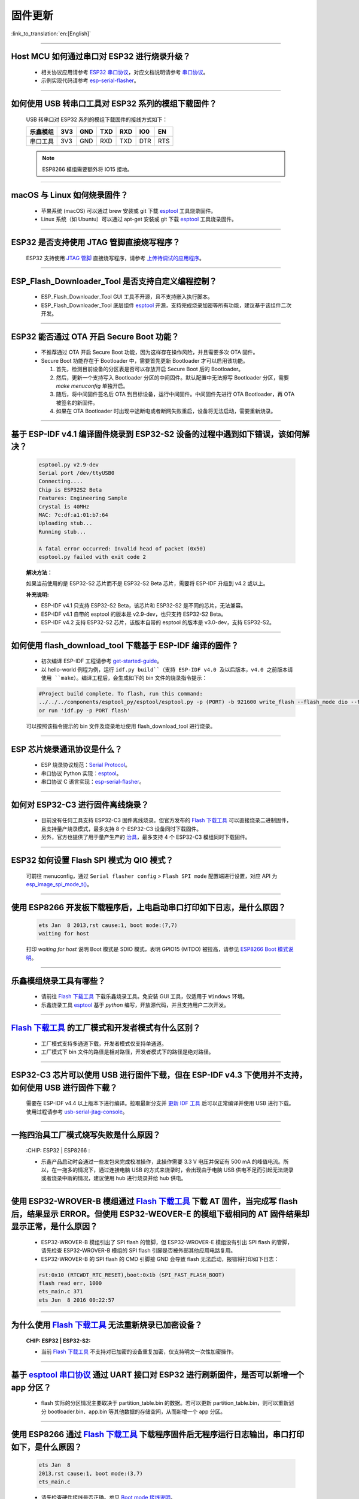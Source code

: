 固件更新
========

:link_to_translation:`en:[English]`

.. raw:: html

   <style>
   body {counter-reset: h2}
     h2 {counter-reset: h3}
     h2:before {counter-increment: h2; content: counter(h2) ". "}
     h3:before {counter-increment: h3; content: counter(h2) "." counter(h3) ". "}
     h2.nocount:before, h3.nocount:before, { content: ""; counter-increment: none }
   </style>

--------------

Host MCU 如何通过串口对 ESP32 进行烧录升级？
----------------------------------------------------------------------

  - 相关协议应用请参考 `ESP32 串口协议 <https://github.com/espressif/esptool>`_，对应文档说明请参考 `串口协议 <https://docs.espressif.com/projects/esptool/en/latest/esp32/advanced-topics/serial-protocol.html#serial-protocol>`_。
  - 示例实现代码请参考 `esp-serial-flasher <https://github.com/espressif/esp-serial-flasher>`_。

--------------

如何使用 USB 转串口工具对 ESP32 系列的模组下载固件？
--------------------------------------------------------------------------------

  USB 转串口对 ESP32 系列的模组下载固件的接线方式如下：

  +------------+-------+-------+-------+-------+-------+-------+
  | 乐鑫模组   | 3V3   | GND   | TXD   | RXD   | IO0   | EN    |
  +============+=======+=======+=======+=======+=======+=======+
  | 串口工具   | 3V3   | GND   | RXD   | TXD   | DTR   | RTS   |
  +------------+-------+-------+-------+-------+-------+-------+

  .. note:: ESP8266 模组需要额外将 IO15 接地。

--------------

macOS 与 Linux 如何烧录固件？
-----------------------------------------------------------------

  - 苹果系统 (macOS) 可以通过 brew 安装或 git 下载 `esptool <https://github.com/espressif/esptool>`_ 工具烧录固件。
  - Linux 系统（如 Ubuntu）可以通过 apt-get 安装或 git 下载 `esptool <https://github.com/espressif/esptool>`_ 工具烧录固件。

--------------

ESP32 是否支持使用 JTAG 管脚直接烧写程序？
-------------------------------------------------------------------------

  ESP32 支持使用 `JTAG 管脚 <https://docs.espressif.com/projects/esp-idf/zh_CN/latest/esp32/api-guides/jtag-debugging/configure-other-jtag.html#id1>`_ 直接烧写程序，请参考 `上传待调试的应用程序 <https://docs.espressif.com/projects/esp-idf/zh_CN/latest/esp32/api-guides/jtag-debugging/index.html#jtag-upload-app-debug>`_。

--------------

ESP_Flash_Downloader_Tool 是否支持自定义编程控制？
---------------------------------------------------------------------------------------------------------------------------------------------------------------

  - ESP_Flash_Downloader_Tool GUI 工具不开源，且不支持嵌入执行脚本。
  - ESP_Flash_Downloader_Tool 底层组件 `esptool <https://github.com/espressif/esptool>`_ 开源，支持完成烧录加密等所有功能，建议基于该组件二次开发。

---------------

ESP32 能否通过 OTA 开启 Secure Boot 功能？
------------------------------------------------------------------------------------------------

  - 不推荐通过 OTA 开启 Secure Boot 功能，因为这样存在操作风险，并且需要多次 OTA 固件。
  - Secure Boot 功能存在于 Bootloader 中，需要首先更新 Bootloader 才可以启用该功能。

    1. 首先，检测目前设备的分区表是否可以存放开启 Secure Boot 后的 Bootloader。
    2. 然后，更新一个支持写入 Bootloader 分区的中间固件。默认配置中无法擦写 Bootloader 分区，需要 `make menuconfig` 单独开启。
    3. 随后，将中间固件签名后 OTA 到目标设备，运行中间固件。中间固件先进行 OTA Bootloader，再 OTA 被签名的新固件。
    4. 如果在 OTA Bootloader 时出现中途断电或者断网失败重启，设备将无法启动，需要重新烧录。

--------------

基于 ESP-IDF v4.1 编译固件烧录到 ESP32-S2 设备的过程中遇到如下错误，该如何解决？
-------------------------------------------------------------------------------------------------------------------------------------------------

  .. code-block:: shell

    esptool.py v2.9-dev
    Serial port /dev/ttyUSB0
    Connecting....
    Chip is ESP32S2 Beta
    Features: Engineering Sample
    Crystal is 40MHz
    MAC: 7c:df:a1:01:b7:64
    Uploading stub...
    Running stub...

    A fatal error occurred: Invalid head of packet (0x50)
    esptool.py failed with exit code 2


  **解决方法：**

  如果当前使用的是 ESP32-S2 芯片而不是 ESP32-S2 Beta 芯片，需要将 ESP-IDF 升级到 v4.2 或以上。

  **补充说明:**

  - ESP-IDF v4.1 只支持 ESP32-S2 Beta，该芯片和 ESP32-S2 是不同的芯片，无法兼容。
  - ESP-IDF v4.1 自带的 esptool 的版本是 v2.9-dev，也只支持 ESP32-S2 Beta。
  - ESP-IDF v4.2 支持 ESP32-S2 芯片，该版本自带的 esptool 的版本是 v3.0-dev，支持 ESP32-S2。

--------------

如何使用 flash_download_tool 下载基于 ESP-IDF 编译的固件？
--------------------------------------------------------------------------------------------------------------------------------------------------------------

  - 初次编译 ESP-IDF 工程请参考 `get-started-guide <https://docs.espressif.com/projects/esp-idf/zh_CN/latest/esp32/get-started/index.html>`_。
  - 以 hello-world 例程为例，运行 ``idf.py build``（支持 ESP-IDF v4.0 及以后版本，v4.0 之前版本请使用 ``make``）。编译工程后，会生成如下的 bin 文件的烧录指令提示：

  .. code:: shell

    #Project build complete. To flash, run this command:
    ../../../components/esptool_py/esptool/esptool.py -p (PORT) -b 921600 write_flash --flash_mode dio --flash_size detect --flash_freq 40m 0x10000 build/hello-world.bin  build 0x1000 build/bootloader/bootloader.bin 0x8000 build/partition_table/partition-table.bin
    or run 'idf.py -p PORT flash'

  可以按照该指令提示的 bin 文件及烧录地址使用 flash_download_tool 进行烧录。

--------------

ESP 芯片烧录通讯协议是什么？
------------------------------------------------------------------------------

  - ESP 烧录协议规范：`Serial Protocol <https://docs.espressif.com/projects/esptool/en/latest/esp32/advanced-topics/serial-protocol.html>`__。
  - 串口协议 Python 实现：`esptool <https://github.com/espressif/esptool>`_。
  - 串口协议 C 语言实现：`esp-serial-flasher <https://github.com/espressif/esp-serial-flasher>`_。

--------------

如何对 ESP32-C3 进行固件离线烧录？
------------------------------------------------------------------------------------------

  - 目前没有任何工具支持 ESP32-C3 固件离线烧录。但官方发布的 `Flash 下载工具 <https://www.espressif.com/zh-hans/support/download/other-tools>`_ 可以直接烧录二进制固件，且支持量产烧录模式，最多支持 8 个 ESP32-C3 设备同时下载固件。
  - 另外，官方也提供了用于量产生产的 `治具 <https://www.espressif.com/zh-hans/products/equipment/production-testing-equipment/overview>`_，最多支持 4 个 ESP32-C3 模组同时下载固件。

--------------

ESP32 如何设置 Flash SPI 模式为 QIO 模式？
---------------------------------------------------------------------------------------------

  可前往 menuconfig，通过 ``Serial flasher config`` > ``Flash SPI mode`` 配置端进行设置，对应 API 为 `esp_image_spi_mode_t() <https://docs.espressif.com/projects/esp-idf/zh_CN/release-v4.4/esp32/api-reference/system/app_image_format.html?highlight=esp_image_spi_mode_t#_CPPv420esp_image_spi_mode_t>`_。

----------------------

使用 ESP8266 开发板下载程序后，上电启动串口打印如下日志，是什么原因？
-------------------------------------------------------------------------------------------------------------------------------------------------------

  .. code-block:: text

    ets Jan  8 2013,rst cause:1, boot mode:(7,7)
    waiting for host

  打印 `waiting for host` 说明 Boot 模式是 SDIO 模式，表明 GPIO15 (MTDO) 被拉高，请参见 `ESP8266 Boot 模式说明 <https://github.com/esp8266/esp8266-wiki/wiki/Boot-Process>`_。

----------------

乐鑫模组烧录工具有哪些？
-----------------------------------------------------------

  - 请前往 `Flash 下载工具 <https://www.espressif.com/zh-hans/support/download/other-tools>`_ 下载乐鑫烧录工具。免安装 GUI 工具，仅适用于 ``Windows`` 环境。
  - 乐鑫烧录工具 `esptool <https://github.com/espressif/esptool>`_ 基于 `python` 编写，开放源代码，并且支持用户二次开发。

--------------------------------------------------------------------------------------------------------------------------------------------------------

`Flash 下载工具 <https://www.espressif.com/zh-hans/support/download/other-tools>`_ 的工厂模式和开发者模式有什么区别？
------------------------------------------------------------------------------------------------------------------------------------------------------------------

  - 工厂模式支持多通道下载，开发者模式仅支持单通道。
  - 工厂模式下 bin 文件的路径是相对路径，开发者模式下的路径是绝对路径。

----------------------

ESP32-C3 芯片可以使用 USB 进行固件下载，但在 ESP-IDF v4.3 下使用并不支持，如何使用 USB 进行固件下载？
--------------------------------------------------------------------------------------------------------------------------------------------------------------

  需要在 ESP-IDF v4.4 以上版本下进行编译。拉取最新分支并 `更新 IDF 工具 <https://docs.espressif.com/projects/esp-idf/en/latest/esp32c3/get-started/index.html>`_ 后可以正常编译并使用 USB 进行下载。使用过程请参考 `usb-serial-jtag-console <https://docs.espressif.com/projects/esp-idf/en/latest/esp32c3/api-guides/usb-serial-jtag-console.html>`_。

---------------

一拖四治具工厂模式烧写失败是什么原因？
---------------------------------------------------------------------------------------------------------------------------------

  :CHIP\: ESP32 | ESP8266  :

  - 乐鑫产品启动时会通过一些发包来完成校准操作，此操作需要 3.3 V 电压并保证有 500 mA 的峰值电流。所以，在一拖多的情况下，通过连接电脑 USB 的方式来烧录时，会出现由于电脑 USB 供电不足而引起无法烧录或者烧录中断的情况，建议使用 hub 进行烧录并给 hub 供电。

------------

使用 ESP32-WROVER-B 模组通过 `Flash 下载工具 <https://www.espressif.com/zh-hans/support/download/other-tools>`_ 下载 AT 固件，当完成写 flash 后，结果显示 ERROR。但使用 ESP32-WEOVER-E 的模组下载相同的 AT 固件结果却显示正常，是什么原因？
------------------------------------------------------------------------------------------------------------------------------------------------------------------------------------------------------------------------------------------------------------------------------------

  - ESP32-WROVER-B 模组引出了 SPI flash 的管脚，但 ESP32-WROVER-E 模组没有引出 SPI flash 的管脚，请先检查 ESP32-WROVER-B 模组的 SPI flash 引脚是否被外部其他应用电路复用。
  - ESP32-WROVER-B 的 SPI flash 的 CMD 引脚接 GND 会导致 flash 无法启动，报错将打印如下日志：

  .. code:: shell

    rst:0x10 (RTCWDT_RTC_RESET),boot:0x1b (SPI_FAST_FLASH_BOOT)
    flash read err, 1000
    ets_main.c 371
    ets Jun  8 2016 00:22:57

---------------

为什么使用 `Flash 下载工具 <https://www.espressif.com/zh-hans/support/download/other-tools>`_ 无法重新烧录已加密设备？
---------------------------------------------------------------------------------------------------------------------------------

  :CHIP\: ESP32 | ESP32-S2:

  - 当前 `Flash 下载工具 <https://www.espressif.com/zh-hans/support/download/other-tools>`_ 不支持对已加密的设备重复加密，仅支持明文一次性加密操作。

--------------

基于 `esptool 串口协议 <https://github.com/espressif/esptool>`_ 通过 UART 接口对 ESP32 进行刷新固件，是否可以新增一个 app 分区？
--------------------------------------------------------------------------------------------------------------------------------------------------------------------------------------

  - flash 实际的分区情况主要取决于 partition_table.bin 的数据。若可以更新 partition_table.bin，则可以重新划分 bootloader.bin、app.bin 等其他数据的存储空间，从而新增一个 app 分区。

-------------

使用 ESP8266 通过 `Flash 下载工具 <https://www.espressif.com/zh-hans/support/download/other-tools>`_ 下载程序固件后无程序运行日志输出，串口打印如下，是什么原因？
---------------------------------------------------------------------------------------------------------------------------------------------------------------------------------------------------

  .. code-block:: shell

    ets Jan  8
    2013,rst cause:1, boot mode:(3,7)
    ets_main.c

  - 请先检查硬件接线是否正确。参见 `Boot mode 接线说明 <https://docs.espressif.com/projects/esptool/en/latest/esp8266/advanced-topics/boot-mode-selection.html>`_。
  - 请检查 bootloader.bin 的下载偏移地址是否正确，ESP8266 的 bootloader.bin 下载的偏移地址为 0x0，若此偏移地址错误将会导致 flash 无法启动。

----------------

Windows 7 系统 USB 驱动无法识别是什么原因？
--------------------------------------------------------------------------------------------------------------------------------------------

  - Windows 7 系统需要手动下载并安装 `USB Serial JTAG 驱动 <https://dl.espressif.com/dl/idf-driver/idf-driver-esp32-usb-jtag-2021-07-15.zip>`_。

----------------

使用 ESP32-WROVER-E 模组下载程序后，上电打印日志如下，是什么原因？
---------------------------------------------------------------------------------------------------------------------------------------------------------

  .. code-block:: shell

      rst：0x10 （RTCWDT_RTC_RESET），boot:0x37（SPI_FLASH_BOOT）
    【2020-12-11 15:51:42 049】invalrd header：0xffffffff
      invalrd header：0xffffffff
      invalrd header：0xffffffff

  - 出现如上报错日志一般情况为 GPIO12 拉高导致，ESP32-WROVER-E 模组 GPIO12 不能拉高，建议将 GPIO12 拉低测试一下。可参见 `ESP32 boot log 指南 <https://docs.espressif.com/projects/esptool/en/latest/esp32/advanced-topics/boot-mode-selection.html#select-bootloader-mode>`_。

----------------

使用 `Flash 下载工具 <https://www.espressif.com/zh-hans/support/download/other-tools>`_ 通过 USB 烧录 ESP32-C3 时，反复出现 8-download data fail，如何解决？
------------------------------------------------------------------------------------------------------------------------------------------------------------------------------

  - 请先完全擦除芯片，再进行烧录
  - V3.9.4 及以上版本已修复该问题
